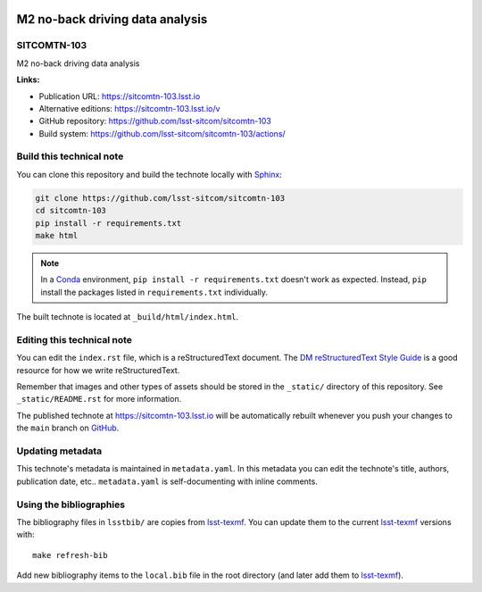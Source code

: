 .. image:: https://img.shields.io/badge/sitcomtn--103-lsst.io-brightgreen.svg
   :target: https://sitcomtn-103.lsst.io
.. image:: https://github.com/lsst-sitcom/sitcomtn-103/workflows/CI/badge.svg
   :target: https://github.com/lsst-sitcom/sitcomtn-103/actions/
..
  Uncomment this section and modify the DOI strings to include a Zenodo DOI badge in the README
  .. image:: https://zenodo.org/badge/doi/10.5281/zenodo.#####.svg
     :target: http://dx.doi.org/10.5281/zenodo.#####

################################
M2 no-back driving data analysis
################################

SITCOMTN-103
============

M2 no-back driving data analysis

**Links:**

- Publication URL: https://sitcomtn-103.lsst.io
- Alternative editions: https://sitcomtn-103.lsst.io/v
- GitHub repository: https://github.com/lsst-sitcom/sitcomtn-103
- Build system: https://github.com/lsst-sitcom/sitcomtn-103/actions/


Build this technical note
=========================

You can clone this repository and build the technote locally with `Sphinx`_:

.. code-block:: bash

   git clone https://github.com/lsst-sitcom/sitcomtn-103
   cd sitcomtn-103
   pip install -r requirements.txt
   make html

.. note::

   In a Conda_ environment, ``pip install -r requirements.txt`` doesn't work as expected.
   Instead, ``pip`` install the packages listed in ``requirements.txt`` individually.

The built technote is located at ``_build/html/index.html``.

Editing this technical note
===========================

You can edit the ``index.rst`` file, which is a reStructuredText document.
The `DM reStructuredText Style Guide`_ is a good resource for how we write reStructuredText.

Remember that images and other types of assets should be stored in the ``_static/`` directory of this repository.
See ``_static/README.rst`` for more information.

The published technote at https://sitcomtn-103.lsst.io will be automatically rebuilt whenever you push your changes to the ``main`` branch on `GitHub <https://github.com/lsst-sitcom/sitcomtn-103>`_.

Updating metadata
=================

This technote's metadata is maintained in ``metadata.yaml``.
In this metadata you can edit the technote's title, authors, publication date, etc..
``metadata.yaml`` is self-documenting with inline comments.

Using the bibliographies
========================

The bibliography files in ``lsstbib/`` are copies from `lsst-texmf`_.
You can update them to the current `lsst-texmf`_ versions with::

   make refresh-bib

Add new bibliography items to the ``local.bib`` file in the root directory (and later add them to `lsst-texmf`_).

.. _Sphinx: http://sphinx-doc.org
.. _DM reStructuredText Style Guide: https://developer.lsst.io/restructuredtext/style.html
.. _this repo: ./index.rst
.. _Conda: http://conda.pydata.org/docs/
.. _lsst-texmf: https://lsst-texmf.lsst.io
